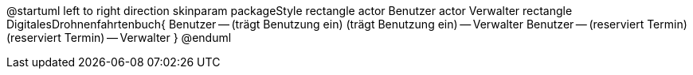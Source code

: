 @startuml
left to right direction
skinparam packageStyle rectangle
actor Benutzer
actor Verwalter
rectangle DigitalesDrohnenfahrtenbuch{
  Benutzer -- (trägt Benutzung ein)
  (trägt Benutzung ein) -- Verwalter
  Benutzer -- (reserviert Termin)
  (reserviert Termin) -- Verwalter
}
@enduml
